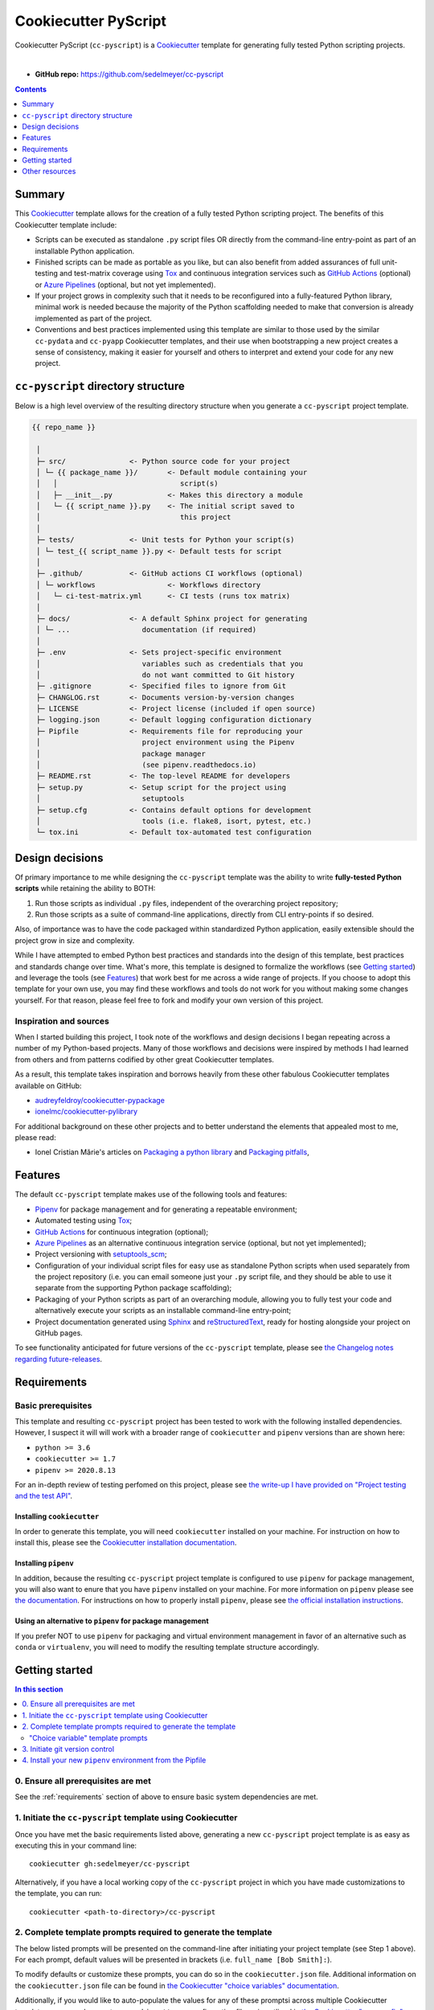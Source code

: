 Cookiecutter PyScript
=====================

Cookiecutter PyScript (``cc-pyscript``) is a Cookiecutter_ template for generating fully tested Python scripting projects.

.. image:: https://github.com/sedelmeyer/cc-pyscript/workflows/build/badge.svg?branch=master
    :target: https://github.com/sedelmeyer/cc-pyscript/actions

.. image:: https://img.shields.io/badge/License-MIT-black.svg
    :target: https://github.com/sedelmeyer/cc-pyscript/blob/master/LICENSE

|

* **GitHub repo:** https://github.com/sedelmeyer/cc-pyscript

.. contents:: Contents
  :local:
  :depth: 1
  :backlinks: top

Summary
-------

This Cookiecutter_ template allows for the creation of a fully tested Python scripting project. The benefits of this Cookiecutter template include:

* Scripts can be executed as standalone ``.py`` script files OR directly from the command-line entry-point as part of an installable Python application.

* Finished scripts can be made as portable as you like, but can also benefit from added assurances of full unit-testing and test-matrix coverage using Tox_ and continuous integration services such as `GitHub Actions`_ (optional) or `Azure Pipelines`_ (optional, but not yet implemented).

* If your project grows in complexity such that it needs to be reconfigured into a fully-featured Python library, minimal work is needed because the majority of the Python scaffolding needed to make that conversion is already implemented as part of the project.
  
* Conventions and best practices implemented using this template are similar to those used by the similar ``cc-pydata`` and ``cc-pyapp`` Cookiecutter templates, and their use when bootstrapping a new project creates a sense of consistency, making it easier for yourself and others to interpret and extend your code for any new project.


``cc-pyscript`` directory structure
-----------------------------------

Below is a high level overview of the resulting directory structure when you generate a ``cc-pyscript`` project template.

.. code::

    {{ repo_name }}

     │
     ├─ src/               <- Python source code for your project
     │ └─ {{ package_name }}/       <- Default module containing your
     │   │                             script(s)
     │   ├─ __init__.py             <- Makes this directory a module
     │   └─ {{ script_name }}.py    <- The initial script saved to
     │                                 this project
     │
     ├─ tests/             <- Unit tests for Python your script(s)
     │ └─ test_{{ script_name }}.py <- Default tests for script
     │
     ├─ .github/           <- GitHub actions CI workflows (optional)
     │ └─ workflows                 <- Workflows directory
     │   └─ ci-test-matrix.yml      <- CI tests (runs tox matrix)
     │
     ├─ docs/              <- A default Sphinx project for generating
     │ └─ ...                 documentation (if required)
     │
     ├─ .env               <- Sets project-specific environment
     │                        variables such as credentials that you
     │                        do not want committed to Git history
     ├─ .gitignore         <- Specified files to ignore from Git
     ├─ CHANGLOG.rst       <- Documents version-by-version changes
     ├─ LICENSE            <- Project license (included if open source)
     ├─ logging.json       <- Default logging configuration dictionary
     ├─ Pipfile            <- Requirements file for reproducing your
     │                        project environment using the Pipenv
     │                        package manager
     │                        (see pipenv.readthedocs.io)
     ├─ README.rst         <- The top-level README for developers
     ├─ setup.py           <- Setup script for the project using
     │                        setuptools
     ├─ setup.cfg          <- Contains default options for development
     │                        tools (i.e. flake8, isort, pytest, etc.)
     └─ tox.ini            <- Default tox-automated test configuration



.. _design:

Design decisions
----------------

Of primary importance to me while designing the ``cc-pyscript`` template was the ability to write **fully-tested Python scripts** while retaining the ability to BOTH:

1. Run those scripts as individual ``.py`` files, independent of the overarching project repository;

2. Run those scripts as a suite of command-line applications, directly from CLI entry-points if so desired.

Also, of importance was to have the code packaged within standardized Python application, easily extensible should the project grow in size and complexity.

While I have attempted to embed Python best practices and standards into the design of this template, best practices and standards change over time. What's more, this template is designed to formalize the workflows (see `Getting started`_) and leverage the tools (see `Features`_) that work best for me across a wide range of projects. If you choose to adopt this template for your own use, you may find these workflows and tools do not work for you without making some changes yourself. For that reason, please feel free to fork and modify your own version of this project.

.. _sources:

Inspiration and sources
^^^^^^^^^^^^^^^^^^^^^^^

When I started building this project, I took note of the workflows and design decisions I began repeating across a number of my Python-based projects. Many of those workflows and decisions were inspired by methods I had learned from others and from patterns codified by other great Cookiecutter templates.

As a result, this template takes inspiration and borrows heavily from these other fabulous Cookiecutter templates available on GitHub:

* `audreyfeldroy/cookiecutter-pypackage`_
* `ionelmc/cookiecutter-pylibrary`_

For additional background on these other projects and to better understand the elements that appealed most to me, please read:

* Ionel Cristian Mărie's articles on `Packaging a python library`_ and `Packaging pitfalls`_,

.. _features:

Features
--------

The default ``cc-pyscript`` template makes use of the following tools and features:

* Pipenv_ for package management and for generating a repeatable environment;
* Automated testing using Tox_;
* `GitHub Actions`_ for continuous integration (optional);
* `Azure Pipelines`_ as an alternative continuous integration service (optional, but not yet implemented);
* Project versioning with `setuptools_scm`_;
* Configuration of your individual script files for easy use as standalone Python scripts when used separately from the project repository (i.e. you can email someone just your ``.py`` script file, and they should be able to use it separate from the supporting Python package scaffolding);
* Packaging of your Python scripts as part of an overarching module, allowing you to fully test your code and alternatively execute your scripts as an installable command-line entry-point;
* Project documentation generated using Sphinx_ and reStructuredText_, ready for hosting alongside your project on GitHub pages.

To see functionality anticipated for future versions of the ``cc-pyscript`` template, please see `the Changelog notes regarding future-releases <https://sedelmeyer.github.io/cc-pyscript/changelog.html#future-releases>`_.

.. _requirements:

Requirements
------------

Basic prerequisites
^^^^^^^^^^^^^^^^^^^

This template and resulting ``cc-pyscript`` project has been tested to work with the following installed dependencies. However, I suspect it will will work with a broader range of ``cookiecutter`` and ``pipenv`` versions than are shown here:

* ``python >= 3.6``
* ``cookiecutter >= 1.7``
* ``pipenv >= 2020.8.13``

For an in-depth review of testing perfomed on this project, please see `the write-up I have provided on "Project testing and the test API" <https://sedelmeyer.github.io/cc-pyscript/about.html#project-testing-and-test-api>`_.

Installing ``cookiecutter``
"""""""""""""""""""""""""""

In order to generate this template, you will need ``cookiecutter`` installed on your machine. For instruction on how to install this, please see the `Cookiecutter installation documentation <https://cookiecutter.readthedocs.io/en/1.7.2/installation.html>`_.

Installing ``pipenv``
"""""""""""""""""""""

In addition, because the resulting ``cc-pyscript`` project template is configured to use ``pipenv`` for package management, you will also want to enure that you have ``pipenv`` installed on your machine. For more information on ``pipenv`` please see `the documentation <https://pipenv.pypa.io/en/latest/>`_. For instructions on how to properly install ``pipenv``, please see `the official installation instructions <https://pipenv.pypa.io/en/latest/install/#installing-pipenv>`_.

Using an alternative to ``pipenv`` for package management
"""""""""""""""""""""""""""""""""""""""""""""""""""""""""

If you prefer NOT to use ``pipenv`` for packaging and virtual environment management in favor of an alternative such as ``conda`` or ``virtualenv``, you will need to modify the resulting template structure accordingly.


Getting started
---------------

.. contents:: In this section
  :local:
  :backlinks: top


0. Ensure all prerequisites are met
^^^^^^^^^^^^^^^^^^^^^^^^^^^^^^^^^^^

See the :ref:`requirements` section of above to ensure basic system dependencies are met.


1. Initiate the ``cc-pyscript`` template using Cookiecutter
^^^^^^^^^^^^^^^^^^^^^^^^^^^^^^^^^^^^^^^^^^^^^^^^^^^^^^^^^^^

Once you have met the basic requirements listed above, generating a new ``cc-pyscript`` project template is as easy as executing this in your command line::

  cookiecutter gh:sedelmeyer/cc-pyscript

Alternatively, if you have a local working copy of the ``cc-pyscript`` project in which you have made customizations to the template, you can run::

  cookiecutter <path-to-directory>/cc-pyscript


2. Complete template prompts required to generate the template
^^^^^^^^^^^^^^^^^^^^^^^^^^^^^^^^^^^^^^^^^^^^^^^^^^^^^^^^^^^^^^

The below listed prompts will be presented on the command-line after initiating your project template (see Step 1 above). For each prompt, default values will be presented in brackets (i.e. ``full_name [Bob Smith]:``).

To modify defaults or customize these prompts, you can do so in the ``cookiecutter.json`` file. Additional information on the ``cookiecutter.json`` file can be found in `the Cookiecutter "choice variables" documentation <https://cookiecutter.readthedocs.io/en/1.7.2/advanced/choice_variables.html>`_.

Additionally, if you would like to auto-populate the values for any of these promptsi across multiple Cookiecutter templates, you can also create a ``.cookiecutterrc`` configuration file as is outlined in `the Cookiecutter "user config" documentation <https://cookiecutter.readthedocs.io/en/1.7.2/advanced/user_config.html#user-config>`_.

"Choice variable" template prompts
""""""""""""""""""""""""""""""""""

1. ``full_name``

   * Main author of this library or application (used in ``setup.py`` and ``docs/conf.py``)
   * Can be set in your ``~/.cookiecutterrc`` config file

2. ``email``
  
   * Contact email of the author (used in ``setup.py``)
   * Can be set in your ``~/.cookiecutterrc`` config file

3. ``website``

   * Website of the author (not yet used in resulting template).
   * Can be set in your ``~/.cookiecutterrc`` config file

4. ``github_username``

   * GitHub user name of this project (used for GitHub links in ``setup.py`` and ``docs/conf.py``)
   * Can be set in your ``~/.cookiecutterrc`` config file

5. ``project_name``

   * Verbose project name (used in headings in ``README.rst``, ``docs/index.rst``, etc.)

6. ``repo_name``

   * Repository root-directory name and repo name on GitHub (used in ``setup.py``, ``docs/conf.py``, and for GitHub links)

7. ``package_name``

   * Python package name (the source code package name as you would import it in your code, i.e.: ``import package_name``)

8. ``script_name``

   * Python script ``.py`` filename for the initial script saved to your project (can be executed as a standalone script by running a command such as ``python src/package_name/script_name.py -h`` )

9. ``distribution_name``

   * PyPI distribution name (what you would ``pip install``)

10. ``project_short_description``

    * One line description of the project (used in ``README.rst``, ``setup.py``, and ``docs/conf.py``)

11. ``release_date``

    * Release date of the project (ISO 8601 format), defaults to ``today`` (used in ``CHANGELOG.rst``)

12. ``year_from``

    * Initial copyright year (used in Sphinx ``docs/conf.py``)

13. ``version``

    * Release version, defaults to ``0.0.0`` (used in ``setup.py`` and ``docs/conf.py``)

14. ``scm_versioning``

    * Enables the use of `setuptools-scm <https://pypi.org/project/setuptools-scm/>`_, defaults to ``yes`` (there is currently no option to turn this off, all projects will include this capability by default)

15. ``license``

    * License to use in the rendered template
    * Available options:

      * MIT license
      * BSD 2-Clause license
      * BSD 3-Clause license
      * ISC license
      * Apache Software License 2.0
      * Not open source

    * If need help deciding which license to pick, see this: https://choosealicense.com/

16. ``test_runner``

    * Available options: ``pytest`` only

17. ``linter``

    * Available options: ``flake8`` only

18. ``command_line_interface``

    * Enables a CLI bin/executable file.
    * Available options: ``argparse`` only

19. ``command_line_interface_bin_name``

    * Name of the CLI bin/executable file (used to set the console script name in ``setup.py`` and the name you would use to invoke the CLI from your terminal when you have the overarching Python module installed in your active environment)

20. ``gh_actions``

    * Adds a default `GitHub Actions`_ badge and ``.github/workflows/ci-test-matrix.yml`` configuration file to the rendered template, defaults to ``yes``
    * Available options:

      * yes
      * no

21. ``tox``

    * Adds a default ``tox.ini`` test automation configuration file to the rendered template, defaults to ``yes`` (there is currently no option to turn this off, all projects will include this capability by default)


3. Initiate git version control
^^^^^^^^^^^^^^^^^^^^^^^^^^^^^^^

The first thing you should do once your template has been generated is to ``cd`` into your new repository and initialize ``git``::

  cd <newly-generate-directory>
  git init

This step will be required prior to inititating your Pipenv environment because ``setuptools-scm`` is used for versioning your newly generated package. If Git has not yet been initialized for your project, the ``pipenv`` install of your local package will fail in the next step below.


.. _install-pipenv:

4. Install your new ``pipenv`` environment from the Pipfile
^^^^^^^^^^^^^^^^^^^^^^^^^^^^^^^^^^^^^^^^^^^^^^^^^^^^^^^^^^^

Once you have Git version control initiated (see Step 3 above), you can build your working Pipenv_ virtual environment::

    pipenv install --dev

Note that the ``--dev`` option is specified so that both development and package dependencies are installed in your Pipenv environment.

To activate your environment after it has been created::

    pipenv shell

To deactivate your environment::

    exit

For a more complete overview of how to use ``pipenv`` for package and dependencies management, please see the Pipenv_ project page.

**Congratulations!** You've stood up a new ``cc-pyscript`` project template!

**Now it's time to explore some of the important features of this template!**


.. _other resources:

Other resources
---------------

For further reading, please see `this project's full tutorial`_ as well as these other useful resources:

Cookiecutter resources
^^^^^^^^^^^^^^^^^^^^^^

* The Cookiecutter_ project on GitHub
* The official `Cookiecutter project documentation <https://cookiecutter.readthedocs.io/en/1.7.2/>`_

Tools leveraged by ``cc-pyscript``
^^^^^^^^^^^^^^^^^^^^^^^^^^^^^^^^^^

* Pipenv_ for package and virtual environment management
* `GitHub Actions`_ for continuous integration
* setuptools_scm_ for project versioning
* Sphinx_ and reStructuredText_ for authoring project documentation
* Pytest_ for use as a Python test-runner
* Tox_ for automated test configuration and matrix testing on multiple versions of Python

Articles related to Python packaging
^^^^^^^^^^^^^^^^^^^^^^^^^^^^^^^^^^^^

* `Packaging a python library`_
* `Packaging pitfalls`_
* `Distributing packages using setuptools <https://packaging.python.org/guides/distributing-packages-using-setuptools/>`_


.. _Cookiecutter: https://github.com/audreyr/cookiecutter
.. _`audreyfeldroy/cookiecutter-pypackage`: https://github.com/audreyfeldroy/cookiecutter-pypackage
.. _`ionelmc/cookiecutter-pylibrary`: https://github.com/ionelmc/cookiecutter-pylibrary
.. _Packaging a python library: https://blog.ionelmc.ro/2014/05/25/python-packaging/
.. _Packaging pitfalls: https://blog.ionelmc.ro/2014/06/25/python-packaging-pitfalls/
.. _Tox: https://tox.readthedocs.io/en/latest/
.. _Sphinx: http://sphinx-doc.org/
.. _reStructuredText: https://www.sphinx-doc.org/en/master/usage/restructuredtext/basics.html
.. _setuptools_scm: https://github.com/pypa/setuptools_scm/
.. _Pytest: http://pytest.org/
.. _Pipenv: https://pipenv.readthedocs.io/en/latest/#
.. _`Azure Pipelines`: https://azure.microsoft.com/en-us/services/devops/pipelines/
.. _`GitHub Actions`: https://github.com/features/actions

.. _`this project's full tutorial`: https://sedelmeyer.github.io/cc-pyscript/tutorial.html
